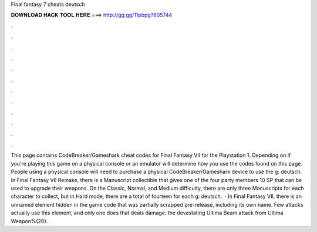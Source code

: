 Final fantasy 7 cheats deutsch

𝐃𝐎𝐖𝐍𝐋𝐎𝐀𝐃 𝐇𝐀𝐂𝐊 𝐓𝐎𝐎𝐋 𝐇𝐄𝐑𝐄 ===> http://gg.gg/11pbpg?605744

.

.

.

.

.

.

.

.

.

.

.

.

This page contains CodeBreaker/Gameshark cheat codes for Final Fantasy VII for the Playstation 1. Depending on if you're playing this game on a physical console or an emulator will determine how you use the codes found on this page. People using a physical console will need to purchase a physical CodeBreaker/Gameshark device to use the g: deutsch. In Final Fantasy VII Remake, there is a Manuscript collectible that gives one of the four party members 10 SP that can be used to upgrade their weapons. On the Classic, Normal, and Medium difficulty, there are only three Manuscripts for each character to collect, but in Hard mode, there are a total of fourteen for each g: deutsch.  · In Final Fantasy VII, there is an unnamed element hidden in the game code that was partially scrapped pre-release, including its own name. Few attacks actually use this element, and only one does that deals damage: the devastating Ultima Beam attack from Ultima Weapon%(20).